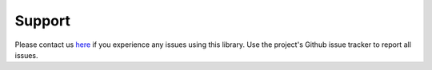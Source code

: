Support
=======

Please contact us `here <https://www.absio.com/contact>`_ if you experience any issues using this
library.  Use the project's Github issue tracker to report all issues.
